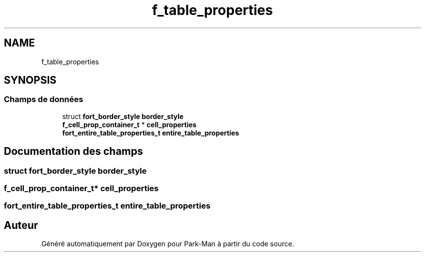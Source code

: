 .TH "f_table_properties" 3 "Jeudi 29 Avril 2021" "Version 1.0.0" "Park-Man" \" -*- nroff -*-
.ad l
.nh
.SH NAME
f_table_properties
.SH SYNOPSIS
.br
.PP
.SS "Champs de données"

.in +1c
.ti -1c
.RI "struct \fBfort_border_style\fP \fBborder_style\fP"
.br
.ti -1c
.RI "\fBf_cell_prop_container_t\fP * \fBcell_properties\fP"
.br
.ti -1c
.RI "\fBfort_entire_table_properties_t\fP \fBentire_table_properties\fP"
.br
.in -1c
.SH "Documentation des champs"
.PP 
.SS "struct \fBfort_border_style\fP border_style"

.SS "\fBf_cell_prop_container_t\fP* cell_properties"

.SS "\fBfort_entire_table_properties_t\fP entire_table_properties"


.SH "Auteur"
.PP 
Généré automatiquement par Doxygen pour Park-Man à partir du code source\&.
